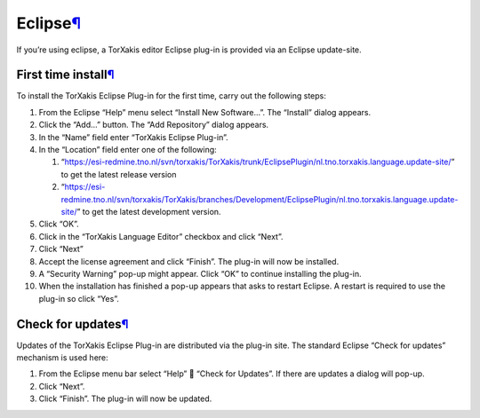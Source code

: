 Eclipse\ `¶ <#Eclipse>`__
=========================

If you’re using eclipse, a TorXakis editor Eclipse plug-in is provided
via an Eclipse update-site.

First time install\ `¶ <#First-time-install>`__
-----------------------------------------------

To install the TorXakis Eclipse Plug-in for the first time, carry out
the following steps:

1.  From the Eclipse “Help” menu select “Install New Software…”. The
    “Install” dialog appears.
    |image0|
2.  Click the “Add…” button. The “Add Repository” dialog appears.
3.  In the “Name” field enter “TorXakis Eclipse Plug-in”.
4.  In the “Location” field enter one of the following:

    1. “https://esi-redmine.tno.nl/svn/torxakis/TorXakis/trunk/EclipsePlugin/nl.tno.torxakis.language.update-site/”
       to get the latest release version
    2. “https://esi-redmine.tno.nl/svn/torxakis/TorXakis/branches/Development/EclipsePlugin/nl.tno.torxakis.language.update-site/”
       to get the latest development version.

5.  Click “OK”.
    |image1|
6.  Click in the “TorXakis Language Editor” checkbox and click “Next”.
    |image2|
7.  Click “Next”
    |image3|
8.  Accept the license agreement and click “Finish”. The plug-in will
    now be installed.
    |image4|
9.  A “Security Warning” pop-up might appear. Click “OK” to continue
    installing the plug-in.
    |image5|
10. When the installation has finished a pop-up appears that asks to
    restart Eclipse. A restart is required to use the plug-in so click
    “Yes”.

Check for updates\ `¶ <#Check-for-updates>`__
---------------------------------------------

Updates of the TorXakis Eclipse Plug-in are distributed via the plug-in
site. The standard Eclipse “Check for updates” mechanism is used here:

1. From the Eclipse menu bar select “Help”  “Check for Updates”. If
   there are updates a dialog will pop-up.
2. Click “Next”.
3. Click “Finish”. The plug-in will now be updated.

.. |image0| image:: /attachments/download/1645/EclipseFirstTimeInstallStep1.png
.. |image1| image:: /attachments/download/1646/EclipseFirstTimeInstallStep2.png
.. |image2| image:: /attachments/download/1647/EclipseFirstTimeInstallStep6.png
.. |image3| image:: /attachments/download/1648/EclipseFirstTimeInstallStep7.png
.. |image4| image:: /attachments/download/1650/EclipseFirstTimeInstallStep8.png
.. |image5| image:: /attachments/download/1649/EclipseFirstTimeInstallStep9.png

